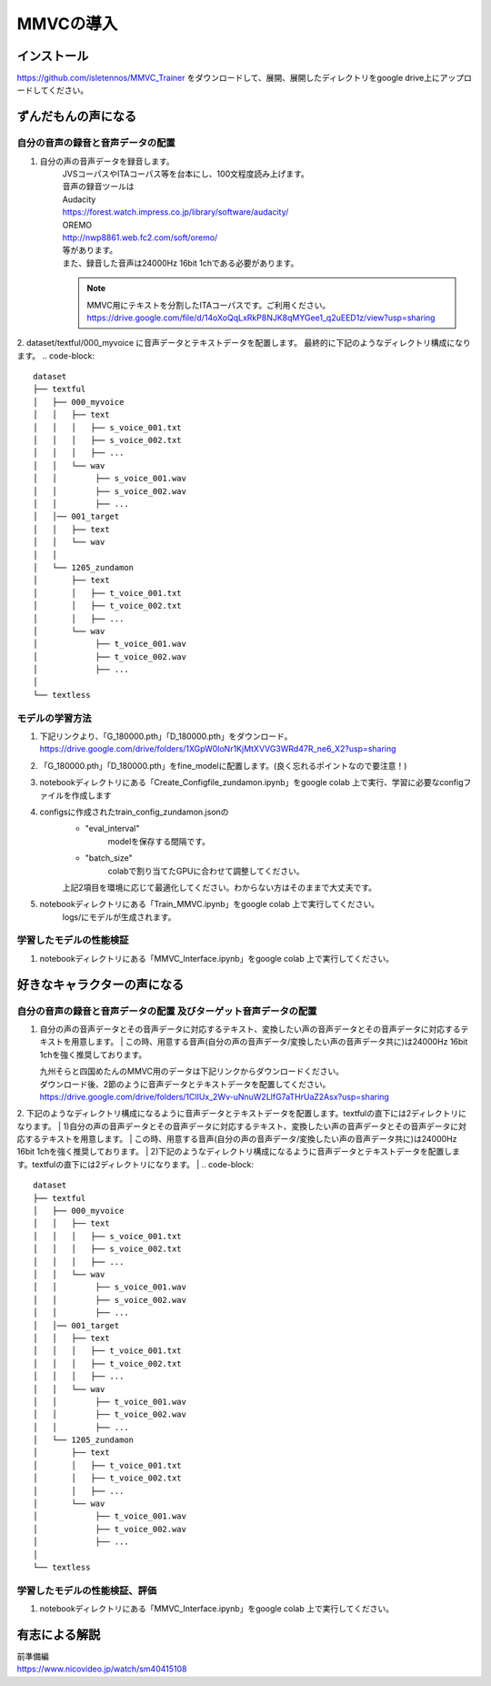 MMVCの導入
==================

インストール
---------------------------------------------------------------------------
https://github.com/isletennos/MMVC_Trainer をダウンロードして、展開、展開したディレクトリをgoogle drive上にアップロードしてください。


ずんだもんの声になる
---------------------------------------------------------------------------


自分の音声の録音と音声データの配置
^^^^^^^^^^^^^^^^^^^^^^^^^^^^^^^^^^^^^^^^^^^^^^^^^^^^^^^^^^^^^^^^^^^^^^^^^^^

1. 自分の声の音声データを録音します。
    | JVSコーパスやITAコーパス等を台本にし、100文程度読み上げます。
    | 音声の録音ツールは
    | Audacity
    | https://forest.watch.impress.co.jp/library/software/audacity/
    | OREMO
    | http://nwp8861.web.fc2.com/soft/oremo/
    | 等があります。
    | また、録音した音声は24000Hz 16bit 1chである必要があります。
    .. note::
       MMVC用にテキストを分割したITAコーパスです。ご利用ください。
       https://drive.google.com/file/d/14oXoQqLxRkP8NJK8qMYGee1_q2uEED1z/view?usp=sharing
        

2. dataset/textful/000_myvoice に音声データとテキストデータを配置します。 最終的に下記のようなディレクトリ構成になります。
.. code-block::

   dataset
   ├── textful
   │   ├── 000_myvoice
   │   │   ├── text
   │   │   │   ├── s_voice_001.txt
   │   │   │   ├── s_voice_002.txt
   │   │   │   ├── ...
   │   │   └── wav
   │   │        ├── s_voice_001.wav
   │   │        ├── s_voice_002.wav
   │   │        ├── ...
   │   │── 001_target
   │   │   ├── text
   │   │   └── wav
   │   │
   │   └── 1205_zundamon
   │       ├── text
   │       │   ├── t_voice_001.txt
   │       │   ├── t_voice_002.txt
   │       │   ├── ...
   │       └── wav
   │            ├── t_voice_001.wav
   │            ├── t_voice_002.wav
   │            ├── ... 
   │        
   └── textless


モデルの学習方法
^^^^^^^^^^^^^^^^^^^^^^^^^^^^^^^^^^^^^^^^^^^^^^^^^^^^^^^^^^^^^^^^^^^^^^^^^^^
1. 下記リンクより、「G_180000.pth」「D_180000.pth」をダウンロード。 https://drive.google.com/drive/folders/1XGpW0loNr1KjMtXVVG3WRd47R_ne6_X2?usp=sharing
2. 「G_180000.pth」「D_180000.pth」をfine_modelに配置します。(良く忘れるポイントなので要注意！)
3. notebookディレクトリにある「Create_Configfile_zundamon.ipynb」をgoogle colab 上で実行、学習に必要なconfigファイルを作成します
4. configsに作成されたtrain_config_zundamon.jsonの
    * "eval_interval"
        modelを保存する間隔です。
    * "batch_size"
        colabで割り当てたGPUに合わせて調整してください。
    上記2項目を環境に応じて最適化してください。わからない方はそのままで大丈夫です。
5. notebookディレクトリにある「Train_MMVC.ipynb」をgoogle colab 上で実行してください。
    logs/にモデルが生成されます。

学習したモデルの性能検証
^^^^^^^^^^^^^^^^^^^^^^^^^^^^^^^^^^^^^^^^^^^^^^^^^^^^^^^^^^^^^^^^^^^^^^^^^^^
1. notebookディレクトリにある「MMVC_Interface.ipynb」をgoogle colab 上で実行してください。

好きなキャラクターの声になる
---------------------------------------------------------------------------


自分の音声の録音と音声データの配置 及びターゲット音声データの配置
^^^^^^^^^^^^^^^^^^^^^^^^^^^^^^^^^^^^^^^^^^^^^^^^^^^^^^^^^^^^^^^^^^^^^^^^^^^
1. 自分の声の音声データとその音声データに対応するテキスト、変換したい声の音声データとその音声データに対応するテキストを用意します。
   | この時、用意する音声(自分の声の音声データ/変換したい声の音声データ共に)は24000Hz 16bit 1chを強く推奨しております。

   | 九州そらと四国めたんのMMVC用のデータは下記リンクからダウンロードください。
   | ダウンロード後、2節のように音声データとテキストデータを配置してください。
   | https://drive.google.com/drive/folders/1ClIUx_2Wv-uNnuW2LlfG7aTHrUaZ2Asx?usp=sharing


2. 下記のようなディレクトリ構成になるように音声データとテキストデータを配置します。textfulの直下には2ディレクトリになります。
| 1)自分の声の音声データとその音声データに対応するテキスト、変換したい声の音声データとその音声データに対応するテキストを用意します。
| この時、用意する音声(自分の声の音声データ/変換したい声の音声データ共に)は24000Hz 16bit 1chを強く推奨しております。
| 2)下記のようなディレクトリ構成になるように音声データとテキストデータを配置します。textfulの直下には2ディレクトリになります。
|
.. code-block::

   dataset
   ├── textful
   │   ├── 000_myvoice
   │   │   ├── text
   │   │   │   ├── s_voice_001.txt
   │   │   │   ├── s_voice_002.txt
   │   │   │   ├── ...
   │   │   └── wav
   │   │        ├── s_voice_001.wav
   │   │        ├── s_voice_002.wav
   │   │        ├── ...
   │   │── 001_target
   │   │   ├── text
   │   │   │   ├── t_voice_001.txt
   │   │   │   ├── t_voice_002.txt
   │   │   │   ├── ...
   │   │   └── wav
   │   │        ├── t_voice_001.wav
   │   │        ├── t_voice_002.wav
   │   │        ├── ... 
   │   └── 1205_zundamon
   │       ├── text
   │       │   ├── t_voice_001.txt
   │       │   ├── t_voice_002.txt
   │       │   ├── ...
   │       └── wav
   │            ├── t_voice_001.wav
   │            ├── t_voice_002.wav
   │            ├── ... 
   │        
   └── textless


学習したモデルの性能検証、評価
^^^^^^^^^^^^^^^^^^^^^^^^^^^^^^^^^^^^^^^^^^^^^^^^^^^^^^^^^^^^^^^^^^^^^^^^^^^
1. notebookディレクトリにある「MMVC_Interface.ipynb」をgoogle colab 上で実行してください。


有志による解説
---------------------------------------------------------------------------
| 前準備編
| https://www.nicovideo.jp/watch/sm40415108
